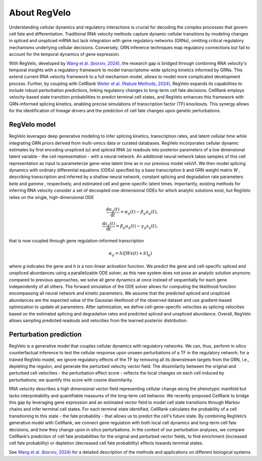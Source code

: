 About RegVelo
------------

Understanding cellular dynamics and regulatory interactions is crucial for decoding the complex processes that govern cell fate and differentiation. 
Traditional RNA velocity methods capture dynamic cellular transitions by modeling changes in spliced and unspliced mRNA but lack integration with gene regulatory networks (GRNs), omitting critical regulatory mechanisms underlying cellular decisions. 
Conversely, GRN inference techniques map regulatory connections but fail to account for the temporal dynamics of gene expression.

With RegVelo, developed by `Wang et al. (biorxiv, 2024) <https://www.biorxiv.org/content/10.1101/2024.12.11.627935v1>`_, 
the research gap is bridged through combining RNA velocity's temporal insights with a regulatory framework to model transcriptome-wide splicing kinetics informed by GRNs.
This extend current RNA velocity framework to a full mechanism model, allows to model more complicated development process.
Further, by coupling with CellRank `Weiler et al. (Nature Methods, 2024) <https://www.nature.com/articles/s41592-024-02303-9>`_, RegVelo expands its capabilities to include robust perturbation predictions, linking regulatory changes to long-term cell fate decisions. 
CellRank employs velocity-based state transition probabilities to predict terminal cell states, and RegVelo enhances this framework with GRN-informed splicing kinetics, 
enabling precise simulations of transcription factor (TF) knockouts. This synergy allows for the identification of lineage drivers and the prediction of cell fate changes upon genetic perturbations.


RegVelo model
~~~~~~~~~~~~~~~~~~~
RegVelo leverages deep generative modeling to infer splicing kinetics, transcription rates, and latent cellular time while integrating GRN priors derived from multi-omics data or curated databases. 
RegVelo incorporates cellular dynamic estimates by first encoding unspliced (*u*) and spliced RNA (*s*) readouts into posterior parameters of a low dimensional latent variable - the cell representation - with a neural network. 
An additional neural network takes samples of this cell representation as input to parameterize gene-wise latent time as in our previous model veloVI. 
We then model splicing dynamics with ordinary differential equations (ODEs) specified by a base transcription *b* and GRN weight matrix *W* , 
describing transcription and inferred by a shallow neural network, constant splicing and degradation rate parameters  *beta* and *gamma*  , respectively, 
and estimated cell and gene-specific latent times. Importantly, existing methods for inferring RNA velocity consider a set of decoupled one-dimensional ODEs for which analytic solutions exist, but RegVelo relies on the single, high-dimensional ODE

.. math::
    \begin{align} 
    \frac{\mathrm{d} u_{g}(t)}{\mathrm{d} t} =\alpha_{g}(t) - \beta_{g} u_{g}(t), \\
    \frac{\mathrm{d} s_{g}(t)}{\mathrm{d} t} = \beta_{g} u_{g}(t) - \gamma_{g} s_{g}(t),
    \end{align}

that is now coupled through gene regulation-informed transcription

.. math::
    \alpha_g = h \left( \left [ W s(t) +b \right ] _{g} \right)

where *g* indicates the gene and *h* is a non-linear activation function. 
We predict the gene and cell-specific spliced and unspliced abundances using a parallelizable ODE solver, 
as this new system does not pose an analytic solution anymore; compared to previous approaches, we solve all gene dynamics at once instead of sequentially for each gene independently of all others. 
The forward simulation of the ODE solver allows for computing the likelihood function encompassing all neural network and kinetic parameters. 
We assume that the predicted spliced and unspliced abundances are the expected value of the Gaussian likelihood of the observed dataset and use gradient-based optimization to update all parameters. 
After optimization, we define cell-gene-specific velocities as splicing velocities based on the estimated splicing and degradation rates and predicted spliced and unspliced abundance. 
Overall, RegVelo allows sampling predicted readouts and velocities from the learned posterior distribution.


Perturbation prediction
~~~~~~~~~~~~~~~~~~~

.. image:: https://github.com/theislab/regvelo/blob/main/docs/_static/img/perturbation_overview_fig.png?raw=true
   :alt: RegVelo perturbation introduction
   :width: 600px

RegVelo is a generative model that couples cellular dynamics with regulatory networks. 
We can, thus, perform in silico counterfactual inference to test the cellular response upon unseen perturbations of a TF in the regulatory network: for a trained RegVelo model, 
we ignore regulatory effects of the TF by removing all its downstream targets from the GRN, i.e., depleting the regulon, and generate the perturbed velocity vector field. 
The dissimilarity between the original and perturbed cell velocities - the perturbation effect score - reflects the local changes on each cell induced by perturbations; we quantify this score with cosine dissimilarity.

RNA velocity describes a high dimensional vector field representing cellular change along the phenotypic manifold but lacks interpretability and quantifiable measures of the long-term cell behavior. 
We recently proposed CellRank to bridge this gap by leveraging gene expression and an estimated vector field to model cell state transitions through Markov chains and infer terminal cell states. 
For each terminal state identified, CellRank calculates the probability of a cell transitioning to this state - the fate probability - that allows us to predict the cell's future state. 
By combining RegVelo’s generative model with CellRank, we connect gene regulation with both local cell dynamics and long-term cell fate decisions, and how they change upon in silico perturbations. 
In the context of our perturbation analyses, we compare CellRank’s prediction of cell fate probabilities for the original and perturbed vector fields, 
to find enrichment (increased cell fate probability) or depletion (decreased cell fate probability) effects towards terminal states.

See `Wang et al. (biorxiv, 2024) <https://www.biorxiv.org/content/10.1101/2024.12.11.627935v1>`_ for a detailed description of the methods and applications on different biological systems.




